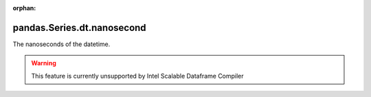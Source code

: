 .. _pandas.Series.dt.nanosecond:

:orphan:

pandas.Series.dt.nanosecond
***************************

The nanoseconds of the datetime.



.. warning::
    This feature is currently unsupported by Intel Scalable Dataframe Compiler

